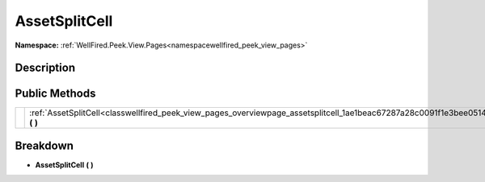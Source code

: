 .. _classwellfired_peek_view_pages_overviewpage_assetsplitcell:

AssetSplitCell
===============

**Namespace:** :ref:`WellFired.Peek.View.Pages<namespacewellfired_peek_view_pages>`

Description
------------



Public Methods
---------------

+-------------+------------------------------------------------------------------------------------------------------------------------------------+
|             |:ref:`AssetSplitCell<classwellfired_peek_view_pages_overviewpage_assetsplitcell_1ae1beac67287a28c0091f1e3bee05144b>` **(**  **)**   |
+-------------+------------------------------------------------------------------------------------------------------------------------------------+

Breakdown
----------

.. _classwellfired_peek_view_pages_overviewpage_assetsplitcell_1ae1beac67287a28c0091f1e3bee05144b:

-  **AssetSplitCell** **(**  **)**

